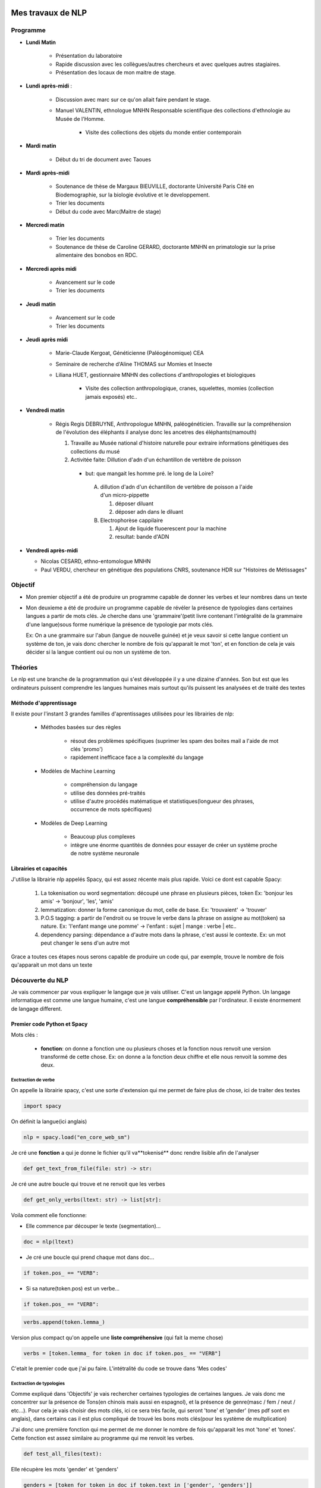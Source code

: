 Mes travaux de NLP
==================

Programme
----------

- **Lundi Matin**

   - Présentation du laboratoire

   - Rapide discussion avec les collègues/autres chercheurs et avec quelques
     autres stagiaires.

   - Présentation des locaux de mon maitre de stage.

- **Lundi après-midi** :

    - Discussion avec marc sur ce qu'on allait faire pendant le stage.

    - Manuel VALENTIN, ethnologue MNHN Responsable scientifique des collections
      d'ethnologie au Musée de l'Homme.

        - Visite des collections des objets du monde entier contemporain

- **Mardi matin**

   - Début du tri de document avec Taoues

- **Mardi après-midi**

   - Soutenance de thèse de Margaux BIEUVILLE, doctorante Université Paris Cité en
     Biodemographie, sur la biologie évolutive et le developpement.

   - Trier les documents

   - Début du code avec Marc(Maitre de stage)

- **Mercredi matin**

   - Trier les documents

   - Soutenance de thèse de Caroline GERARD, doctorante MNHN en primatologie sur la
     prise alimentaire des bonobos en RDC.

- **Mercredi après midi**

   - Avancement sur le code 
   - Trier les documents

- **Jeudi matin**

   - Avancement sur le code 
   - Trier les documents

- **Jeudi après midi**

   - Marie-Claude Kergoat, Généticienne (Paléogénomique) CEA

   - Seminaire de recherche d'Aline THOMAS sur Momies et Insecte

   - Liliana HUET, gestionnaire MNHN des collections d'anthropologies et biologiques

       - Visite des collection anthropologique, cranes, squelettes, momies
         (collection jamais exposés) etc..

- **Vendredi matin**

   - Régis Regis DEBRUYNE, Anthropologue MNHN, paléogénéticien. Travaille sur la
     compréhension de l'évolution des éléphants il analyse donc les ancetres des
     éléphants(mamouth)

     1. Travaille au Musée national d'histoire naturelle pour extraire informations 
        génétiques des collections du musé

     2. Activitée faite: Dillution d'adn d'un échantillon de vertèbre de poisson 
       - but: que mangait les homme pré. le long de la Loire?

        A. dillution d'adn d'un échantillon de vertèbre de poisson a l'aide d'un
           micro-pippette

           1. déposer diluant
           2. déposer adn dans le diluant

        B. Electrophorèse cappilaire

           1. Ajout de liquide fluoerescent pour la machine
           2. resultat: bande d'ADN

- **Vendredi après-midi**

  - Nicolas CESARD, ethno-entomologue MNHN

  - Paul VERDU, chercheur en génétique des populations CNRS, soutenance HDR sur
    "Histoires de Métissages"

Objectif
--------

- Mon premier objectif a été de produire un programme capable de donner les verbes et leur
  nombres dans un texte

- Mon deuxieme a été de produire un programme capable de révéler la présence de typologies
  dans certaines langues a partir de mots clés.
  Je cherche dans une 'grammaire'(petit livre contenant l'intégralité de la grammaire d'une
  langue)sous forme numérique la présence de typologie par mots clés.

  Ex: On a une grammaire sur l'abun (langue de nouvelle guinée) et je veux savoir si
  cette langue contient un système de ton, je vais donc chercher le nombre de fois
  qu'apparait le mot 'ton', et en fonction de cela je vais décider si la langue contient
  oui ou non un système de ton.

Théories
--------

Le nlp est une branche de la programmation qui s'est développée il y a une dizaine
d'années. Son but est que les ordinateurs puissent comprendre les langues humaines mais
surtout qu'ils puissent les analysées et de traité des textes

Méthode d'apprentissage
~~~~~~~~~~~~~~~~~~~~~~~

Il existe pour l'instant 3 grandes familles d'aprentissages utilisées pour les
librairies de nlp:

  - Méthodes basées sur des règles

      - résout des problèmes spécifiques (suprimer les spam des boites mail a l'aide de
        mot clés 'promo')
      - rapidement inefficace face a la complexité du langage
  - Modèles de Machine Learning

      - compréhension du langage
      - utilise des données pré-traités
      - utilise d'autre procédés matématique et statistiques(longueur des phrases,
        occurrence de mots spécifiques)
  - Modèles de Deep Learning

      - Beaucoup plus complexes
      - intègre une énorme quantités de données pour essayer de créer un système proche
        de notre système neuronale

Librairies et capacités
~~~~~~~~~~~~~~~~~~~~~~~

J'utilise la librairie nlp appelés Spacy, qui est assez récente mais plus rapide.
Voici ce dont est capable Spacy:

  1. La tokenisation ou word segmentation: découpé une phrase en plusieurs pièces, token
     Ex: 'bonjour les amis' -> 'bonjour', 'les', 'amis'
  2. lemmatization: donner la forme canonique du mot, celle de base.
     Ex: 'trouvaient' -> 'trouver'
  3. P.O.S tagging: a partir de l'endroit ou se trouve le verbe
     dans la phrase on assigne au mot(token) sa nature.
     Ex: 'l'enfant mange une pomme' -> l'enfant : sujet | mange : verbe | etc..
  4. dependency parsing: dépendance a d'autre mots dans la phrase, c'est aussi le
     contexte.
     Ex: un mot peut changer le sens d'un autre mot

Grace a toutes ces étapes nous serons capable de produire un code qui, par exemple,
trouve le nombre de fois qu'apparait un mot dans un texte


Découverte du NLP
------------------

Je vais commencer par vous expliquer le langage que je vais utiliser. C'est un langage
appelé Python.
Un langage informatique est comme une langue humaine, c'est une langue
**compréhensible** par l'ordinateur. Il existe énormement de langage different.

Premier code Python et Spacy
~~~~~~~~~~~~~~~~~~~~~~~~~~~~

Mots clés :

 - **fonction**: on donne a fonction une ou plusieurs choses et la fonction nous renvoit une
   version transformé de cette chose. Ex: on donne a la fonction deux chiffre et elle
   nous renvoit la somme des deux.


Exctraction de verbe
++++++++++++++++++++


On appelle la librairie spacy, c'est une sorte d'extension qui me permet de faire
plus de chose, ici de traiter des textes

.. code ::

  import spacy

On définit la langue(ici anglais)

.. code ::

  nlp = spacy.load("en_core_web_sm")

Je cré une **fonction** a qui je donne le fichier qu'il va**tokenisé** donc rendre
lisible afin de l'analyser

.. code ::

  def get_text_from_file(file: str) -> str:

Je cré une autre boucle qui trouve et ne renvoit que les verbes

.. code ::

    def get_only_verbs(ltext: str) -> list[str]:

Voila comment elle fonctionne:

- Elle commence par découper le texte (segmentation)...

.. code ::

      doc = nlp(ltext)

- Je cré une boucle qui prend chaque mot dans doc...

.. code ::

      if token.pos_ == "VERB":

- Si sa nature(token.pos) est un verbe...

.. code ::

        if token.pos_ == "VERB":

.. code ::

            verbs.append(token.lemma_)

Version plus compact qu'on appelle une **liste compréhensive** (qui fait la meme chose)

.. code ::

      verbs = [token.lemma_ for token in doc if token.pos_ == "VERB"]

C'etait le premier code que j'ai pu faire. L'intétralité du code se trouve dans 'Mes
codes'

Exctraction de typologies
++++++++++++++++++++++++++

Comme expliqué dans 'Objectifs' je vais rechercher certaines typologies de certaines
langues. Je vais donc me concentrer sur la présence de Tons(en chinois mais aussi en
espagnol), et la présence de genre(masc / fem / neut / etc...).
Pour cela je vais choisir des mots clés, ici ce sera très facile, qui seront 'tone' et
'gender' (mes pdf sont en anglais), dans certains cas il est plus compliqué de trouvé
les bons mots clés(pour les système de multplication)

J'ai donc une première fonction qui me permet de me donner le nombre de fois qu'apparait les mot
'tone' et 'tones'. Cette fonction est assez similaire au programme qui me renvoit les
verbes.

.. code ::

  def test_all_files(text):

Elle récupère les mots 'gender' et 'genders'

.. code ::

    genders = [token for token in doc if token.text in ['gender', 'genders']]

Elle récupère les mots 'tone' et 'tones'

.. code ::

    tones = [token for token in doc if token.text in ['tone', 'tones']]

A partir de la je vais vous expliquer d'abord le fonctionnement de la suite du
programme.
Après avoir récupéré le nombre d'occurences de mes mots clés, je vais pouvoir savoir si
la langue possède bien ces typologies. Pour cela il faudra que je compare ce nombre
d'occurences par rapport au reste du texte. Il y a plusieurs méthode.

    - Calculer la moyenne
        Problèmes: les mots appelés fonctions (the, of, etc..) vont réhausser la moyenne.
        C'est le principe

    - **Calculer la médiane**
        C'est la méthode que je vais utiliser

    - Autre méthode de marc

Après cela il faut donc comparer cette médiane obtenue et le nombre d'occurrence des
mots-clés. Mais si ces deux données sont trop proche on arrive au degré d'incertitude,
il faut donc aussi prendre en compte cela.

La dernière étape consiste a mettre ces données dans un tableau(j'utilise la librairie
pandas pour faire les tableaux).

En Bref il faudra:

* Créer une fonction **mediane**

.. code ::

     def medianne(liste1):

Puis, il faut comparer la médianne avec les occurrences et produire un tableau avec
toutes les données.

.. mermaid::

  ---
  title : fonction qui compare la difference a la médiane
  ---

  flowchart TB
  nb("difference")
  ex("égale a mediane - nombre d'occurence")
  nb -.- ex
  N === i(incertitude)
  subgraph Ornigramme
    nb -->A{"> 1"}
    A -->|Yes| T("possède cette typologie")
    A -->|No| B{"< -1"}
    B -->|Yes| F("ne possède pas cette typologie")
    B -->|No| N("écart trop petit")
    end

Pour produire un tableau j'utilise une autre librairie appelé pandas.

         .. list-table:: tableau final d'extraction de typologies(ton et genre)
            :widths: 50 50 50 50 50 50
            :header-rows: 1
            :stub-columns: 0

            * - Langue/grammaires
              - gender/tone
              - k.occu
              - median-occurence
              - difference
              - hasornot
            * - ani_2000_o
              - genders
              - 16
              - 1
              - 15
              - True
            * - aari_1994_o
              - genders
              - 6
              - 1
              - 5
              - True

- **Fichier/grammaires** : fichier analysé
- **gender/tone** : typologie recherché
- **k.occu** : nombre de fois qu'apparait le mots clé
- **median_occurrence** : mediane du texte
- **difference** : comme dans l'ornigramme, k.occu - median_occurrence
- **hasornot** : existence de la typologie recherchée


Mes codes
~~~~~~~~~


Premier code:

.. code ::

  import spacy
  nlp = spacy.load("en_core_web_sm")
  NOVEL = '../../snt/ndm/alice.txt'

  def get_text_from_file(file: str) -> str:
      with open(file, 'r') as myfile:
          text = myfile.read()
      return text


  def get_only_verbs(ltext: str) -> list[str]:
      doc = nlp(ltext)
      verbs = []
      for token in doc:
          if token.pos_ == "VERB":
              verbs.append(token.lemma_)
      return verbs

  text = get_text_from_file(NOVEL)
  verbs = sorted(get_only_verbs(ltext))
  verbs_set = sorted(list(set(verbs)))
  print(f'==> only verbs there are {len(verbs)}: {verbs}')
  print(f'==> only verbs without repetition there are {len(verbs_set)}: {verbs_set}')



Conclusion
==========


Bibliography
=============

Article de Marc:
    - :cite:p:`her2022defining`
    - :cite:p:`ulrich2021identifying`
    - :cite:p:`hammarstrom2020term`

Test de citation d'un article sur les nuages de mots :cite:p:`d2014recueils` pour le
voir dans la Bibliography de la fin du document.
Puis un test de citation en note de bas de page ici :footcite:p:`d2014recueils`

.. bibliography::

.. footbibliography::

